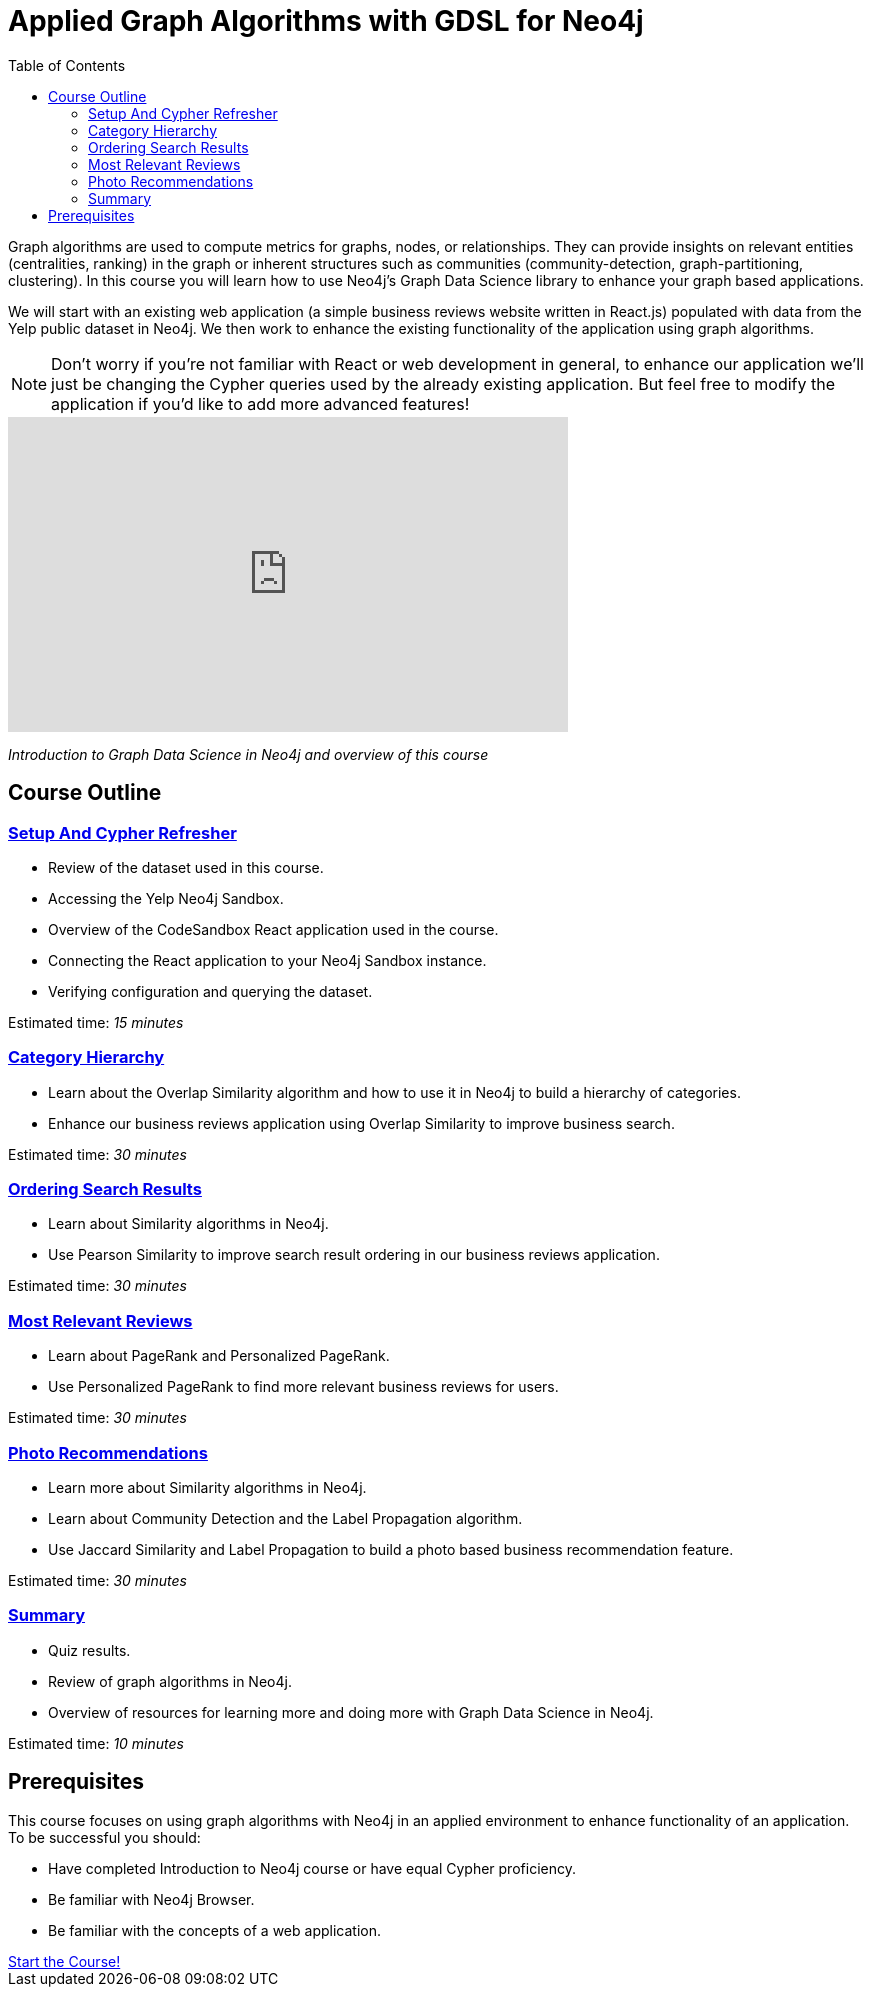 = Applied Graph Algorithms with GDSL for Neo4j
:presenter: Neo4j
:twitter: neo4j
:email: info@neo4j.com
:neo4j-version: 3.5
:currentyear: 2019
:doctype: book
:toc: left
:toclevels: 3
:nextsecttitle: Setup And Cypher Refresher
:nextsect: 1
:currsect: 0
:experimental:
:imagedir: ../images
:manual: http://neo4j.com/docs/operations-manual/3.5

Graph algorithms are used to compute metrics for graphs, nodes, or relationships.
They can provide insights on relevant entities (centralities, ranking) in the graph or inherent structures such as communities (community-detection, graph-partitioning, clustering).
In this course you will learn how to use Neo4j's Graph Data Science library to enhance your graph based applications.

We will start with an existing web application (a simple business reviews website written in React.js) populated with data from the Yelp public dataset in Neo4j. We then work to enhance the existing functionality of the application using graph algorithms.

[NOTE]
====
Don't worry if you're not familiar with React or web development in general, to enhance our application we'll just be changing the Cypher queries used by the already existing application. But feel free to modify the application if you'd like to add more advanced features!
====

video::32-FYC07-dU[youtube,width=560,height=315]

_Introduction to Graph Data Science in Neo4j and overview of this course_

== Course Outline

=== link:../part-1[Setup And Cypher Refresher]

[square]
* Review of the dataset used in this course.
* Accessing the Yelp Neo4j Sandbox.
* Overview of the CodeSandbox React application used in the course.
* Connecting the React application to your Neo4j Sandbox instance.
* Verifying configuration and querying the dataset.

Estimated time: _15 minutes_

=== link:../part-2/[Category Hierarchy]

[square]
* Learn about the Overlap Similarity algorithm and how to use it in Neo4j to build a hierarchy of categories.
* Enhance our business reviews application using Overlap Similarity to improve business search.

Estimated time: _30 minutes_

=== link:../part-3[Ordering Search Results]

[square]
* Learn about Similarity algorithms in Neo4j.
* Use Pearson Similarity to improve search result ordering in our business reviews application.

Estimated time: _30 minutes_

=== link:../part-4[Most Relevant Reviews]

[square]
* Learn about PageRank and Personalized PageRank.
* Use Personalized PageRank to find more relevant business reviews for users.

Estimated time: _30 minutes_

=== link:../part-5[Photo Recommendations]

[square]
* Learn more about Similarity algorithms in Neo4j.
* Learn about Community Detection and the Label Propagation algorithm.
* Use Jaccard Similarity and Label Propagation to build a photo based business recommendation feature.

Estimated time: _30 minutes_

=== link:../part-6[Summary]

[square]
* Quiz results.
* Review of graph algorithms in Neo4j.
* Overview of resources for learning more and doing more with Graph Data Science in Neo4j.

Estimated time: _10 minutes_

== Prerequisites

This course focuses on using graph algorithms with Neo4j in an applied environment to enhance functionality of an application. To be successful you should:

* Have completed Introduction to Neo4j course or have equal Cypher proficiency.
* Be familiar with Neo4j Browser.
* Be familiar with the concepts of a web application.

++++
<a class="medium button" href="../part-1/">Start the Course!</a>
++++

ifdef::backend-html5[]
++++
<script>
$( document ).ready(function() {
  Intercom('trackEvent','training-applied-algos-view-part0');
});
</script>
++++
//marketo stuff, navigate to next page
endif::backend-html5[]
